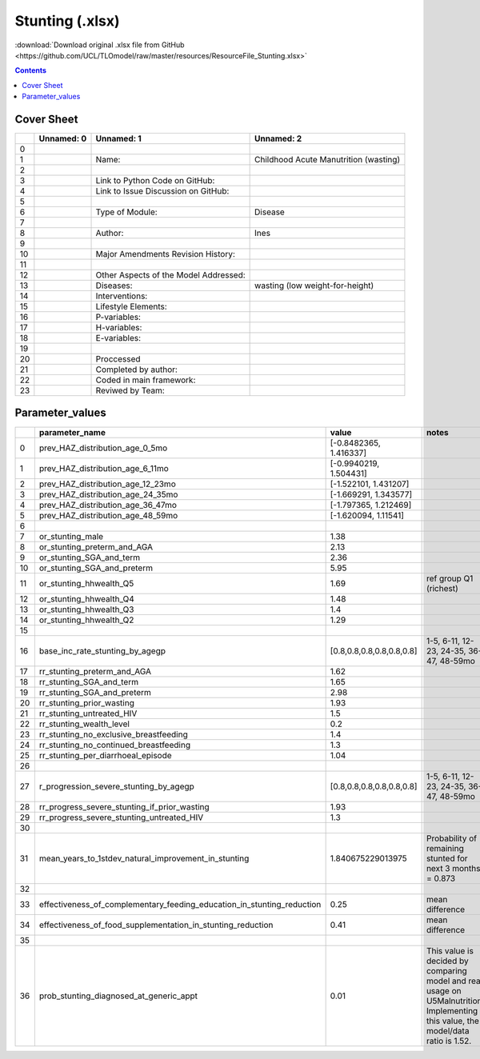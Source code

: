 Stunting (.xlsx)
================

:download:`Download original .xlsx file from GitHub <https://github.com/UCL/TLOmodel/raw/master/resources/ResourceFile_Stunting.xlsx>`

.. contents::

Cover Sheet
-----------

====  ============  =====================================  =====================================
  ..  Unnamed: 0    Unnamed: 1                             Unnamed: 2
====  ============  =====================================  =====================================
   0
   1                Name:                                  Childhood Acute Manutrition (wasting)
   2
   3                Link to Python Code on GitHub:
   4                Link to Issue Discussion on GitHub:
   5
   6                Type of Module:                        Disease
   7
   8                Author:                                Ines
   9
  10                Major Amendments Revision History:
  11
  12                Other Aspects of the Model Addressed:
  13                Diseases:                              wasting (low weight-for-height)
  14                Interventions:
  15                Lifestyle Elements:
  16                P-variables:
  17                H-variables:
  18                E-variables:
  19
  20                Proccessed
  21                Completed by author:
  22                Coded in main framework:
  23                Reviwed by Team:
====  ============  =====================================  =====================================

Parameter_values
----------------

====  =============================================================================  =========================  =================================================================================================================================  ============
  ..  parameter\_name                                                                value                      notes                                                                                                                              References
====  =============================================================================  =========================  =================================================================================================================================  ============
   0  prev\_HAZ\_distribution\_age\_0\_5mo                                           [-0.8482365, 1.416337]
   1  prev\_HAZ\_distribution\_age\_6\_11mo                                          [-0.9940219, 1.504431]
   2  prev\_HAZ\_distribution\_age\_12\_23mo                                         [-1.522101, 1.431207]
   3  prev\_HAZ\_distribution\_age\_24\_35mo                                         [-1.669291, 1.343577]
   4  prev\_HAZ\_distribution\_age\_36\_47mo                                         [-1.797365, 1.212469]
   5  prev\_HAZ\_distribution\_age\_48\_59mo                                         [-1.620094, 1.11541]
   6
   7  or\_stunting\_male                                                             1.38
   8  or\_stunting\_preterm\_and\_AGA                                                2.13
   9  or\_stunting\_SGA\_and\_term                                                   2.36
  10  or\_stunting\_SGA\_and\_preterm                                                5.95
  11  or\_stunting\_hhwealth\_Q5                                                     1.69                       ref group Q1 (richest)
  12  or\_stunting\_hhwealth\_Q4                                                     1.48
  13  or\_stunting\_hhwealth\_Q3                                                     1.4
  14  or\_stunting\_hhwealth\_Q2                                                     1.29
  15
  16  base\_inc\_rate\_stunting\_by\_agegp                                           [0.8,0.8,0.8,0.8,0.8,0.8]  1-5, 6-11, 12-23, 24-35, 36-47, 48-59mo
  17  rr\_stunting\_preterm\_and\_AGA                                                1.62
  18  rr\_stunting\_SGA\_and\_term                                                   1.65
  19  rr\_stunting\_SGA\_and\_preterm                                                2.98
  20  rr\_stunting\_prior\_wasting                                                   1.93
  21  rr\_stunting\_untreated\_HIV                                                   1.5
  22  rr\_stunting\_wealth\_level                                                    0.2
  23  rr\_stunting\_no\_exclusive\_breastfeeding                                     1.4
  24  rr\_stunting\_no\_continued\_breastfeeding                                     1.3
  25  rr\_stunting\_per\_diarrhoeal\_episode                                         1.04
  26
  27  r\_progression\_severe\_stunting\_by\_agegp                                    [0.8,0.8,0.8,0.8,0.8,0.8]  1-5, 6-11, 12-23, 24-35, 36-47, 48-59mo
  28  rr\_progress\_severe\_stunting\_if\_prior\_wasting                             1.93
  29  rr\_progress\_severe\_stunting\_untreated\_HIV                                 1.3
  30
  31  mean\_years\_to\_1stdev\_natural\_improvement\_in\_stunting                    1.840675229013975          Probability of remaining stunted for next 3 months = 0.873
  32
  33  effectiveness\_of\_complementary\_feeding\_education\_in\_stunting\_reduction  0.25                       mean difference
  34  effectiveness\_of\_food\_supplementation\_in\_stunting\_reduction              0.41                       mean difference
  35
  36  prob\_stunting\_diagnosed\_at\_generic\_appt                                   0.01                       This value is decided by comparing model and real usage on U5Malnutrition. Implementing this value, the model/data ratio is 1.52.
====  =============================================================================  =========================  =================================================================================================================================  ============

